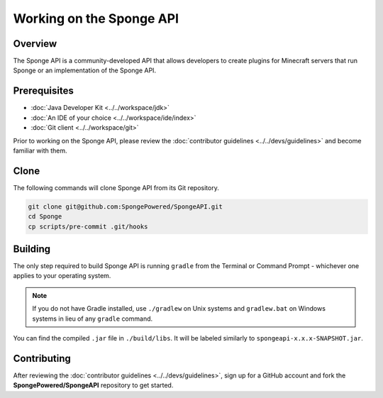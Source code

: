 =========================
Working on the Sponge API
=========================

Overview
========

The Sponge API is a community-developed API that allows developers to create plugins for Minecraft servers that run Sponge or an implementation of the Sponge API.

Prerequisites
=============

* :doc:`Java Developer Kit <../../workspace/jdk>`
* :doc:`An IDE of your choice <../../workspace/ide/index>`
* :doc:`Git client <../../workspace/git>`

Prior to working on the Sponge API, please review the :doc:`contributor guidelines <../../devs/guidelines>` and become familiar with them.

Clone
=====

The following commands will clone Sponge API from its Git repository.

.. code-block:: none

    git clone git@github.com:SpongePowered/SpongeAPI.git
    cd Sponge
    cp scripts/pre-commit .git/hooks

Building
========

The only step required to build Sponge API is running ``gradle`` from the Terminal or Command Prompt - whichever one applies to your operating system.

.. note::

    If you do not have Gradle installed, use ``./gradlew`` on Unix systems and ``gradlew.bat`` on Windows systems in lieu of any ``gradle`` command.

You can find the compiled ``.jar`` file in ``./build/libs``. It will be labeled similarly to ``spongeapi-x.x.x-SNAPSHOT.jar``.

Contributing
============

After reviewing the :doc:`contributor guidelines <../../devs/guidelines>`, sign up for a GitHub account and fork the **SpongePowered/SpongeAPI** repository to get started.
